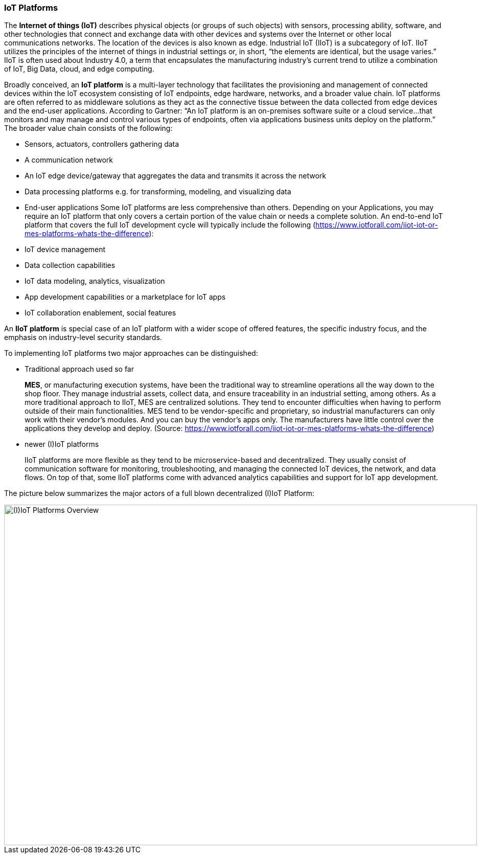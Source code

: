
=== IoT Platforms

The **Internet of things (IoT)** describes physical objects (or groups of such objects) with sensors, processing ability, software, and other technologies that connect and exchange data with other devices and systems over the Internet or other local communications networks. The location of the devices is also known as edge. Industrial IoT (IIoT) is a subcategory of IoT. IIoT utilizes the principles of the internet of things in industrial settings or, in short, “the elements are identical, but the usage varies.” IIoT is often used about Industry 4.0, a term that encapsulates the manufacturing industry’s current trend to utilize a combination of IoT, Big Data, cloud, and edge computing.

Broadly conceived, an **IoT platform** is a multi-layer technology that facilitates the provisioning and management of connected devices within the IoT ecosystem consisting of IoT endpoints, edge hardware, networks, and a broader value chain. IoT platforms are often referred to as middleware solutions as they act as the connective tissue between the data collected from edge devices and the end-user applications. According to Gartner: “An IoT platform is an on-premises software suite or a cloud service…that monitors and may manage and control various types of endpoints, often via applications business units deploy on the platform.” The broader value chain consists of the following:

* Sensors, actuators, controllers gathering data
* A communication network
* An IoT edge device/gateway that aggregates the data and transmits it across the network
* Data processing platforms e.g. for transforming, modeling, and visualizing data
* End-user applications
Some IoT platforms are less comprehensive than others. Depending on your Applications, you may require an IoT platform that only covers a certain portion of the value chain or needs a complete solution. An end-to-end IoT platform that covers the full IoT development cycle will typically include the following (https://www.iotforall.com/iiot-iot-or-mes-platforms-whats-the-difference):
* IoT device management
* Data collection capabilities
* IoT data modeling, analytics, visualization
* App development capabilities or a marketplace for IoT apps
* IoT collaboration enablement, social features

An **IIoT platform** is special case of an IoT platform with a wider scope of offered features, the specific industry focus, and the emphasis on industry-level security standards.

To implementing IoT platforms two major approaches can be distinguished:

* Traditional approach used so far
+
--
**MES**, or manufacturing execution systems, have been the traditional way to streamline operations all the way down to the shop floor. They manage industrial assets, collect data, and ensure traceability in an industrial setting, among others. As a more traditional approach to IIoT, MES are centralized solutions. They tend to encounter difficulties when having to perform outside of their main functionalities. MES tend to be vendor-specific and proprietary, so industrial manufacturers can only work with their vendor’s modules. And you can buy the vendor’s apps only. The manufacturers have little control over the applications they develop and deploy. (Source: https://www.iotforall.com/iiot-iot-or-mes-platforms-whats-the-difference)
--
* newer (I)IoT platforms
+
--
IIoT platforms are more flexible as they tend to be microservice-based and decentralized. They usually consist of communication software for monitoring, troubleshooting, and managing the connected IoT devices, the network, and data flows. On top of that, some IIoT platforms come with advanced analytics capabilities and support for IoT app development.
--

The picture below summarizes the major actors of a full blown decentralized (I)IoT Platform:

image::iot_platforms_overview.png[alt=(I)IoT Platforms Overview,width=925, height=666]
